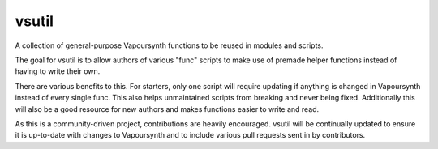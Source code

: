 vsutil
------

|codecov| |circleci| |discord|

.. |circleci| image:: https://img.shields.io/circleci/project/github/Irrational-Encoding-Wizardry/vsutil.svg
  :target: https://circleci.com/gh/Irrational-Encoding-Wizardry/vsutil
  :alt: CircleCI (all branches)
  
.. |codecov| image:: https://img.shields.io/codecov/c/gh/Irrational-Encoding-Wizardry/vsutil.svg
  :target: https://codecov.io/gh/Irrational-Encoding-Wizardry/vsutil
  :alt: Codecov
  
.. |discord| image:: https://img.shields.io/discord/221919789017202688.svg
  :target: https://discord.gg/ZB7ZXbN
  :alt: Discord

A collection of general-purpose Vapoursynth functions to be reused in modules and scripts.

The goal for vsutil is to allow authors of various "func" scripts to make use of premade helper functions instead of having to write their own. 

There are various benefits to this. For starters, only one script will require updating if anything is changed in Vapoursynth instead of every single func. This also helps unmaintained scripts from breaking and never being fixed. Additionally this will also be a good resource for new authors and makes functions easier to write and read.

As this is a community-driven project, contributions are heavily encouraged. vsutil will be continually updated to ensure it is up-to-date with changes to Vapoursynth and to include various pull requests sent in by contributors.
